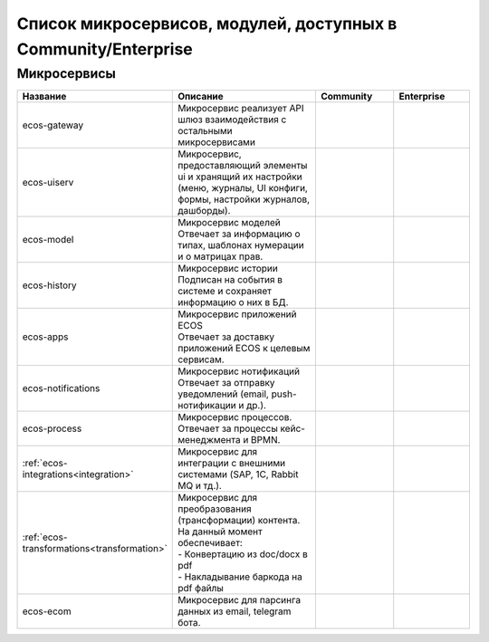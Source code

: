 Список микросервисов, модулей, доступных в Community/Enterprise
================================================================

Микросервисы
-------------

.. list-table::
      :widths: 10 20 10 10
      :header-rows: 1
      :class: tight-table 
      
      * - Название
        - Описание
        - Community
        - Enterprise
      * - ecos-gateway
        - Микросервис реализует API шлюз взаимодействия с остальными микросервисами

        - |

           .. image:: _static/list/green.png
              :width: 30
              :align: center 

        - |

           .. image:: _static/list/green.png
              :width: 30
              :align: center 
      * - ecos-uiserv
        - | Микросервис, предоставляющий элементы ui и хранящий их настройки (меню, журналы, UI конфиги, формы, настройки журналов, дашборды).
        - |

           .. image:: _static/list/green.png
              :width: 30
              :align: center 

        - |

           .. image:: _static/list/green.png
              :width: 30
              :align: center 
      * - ecos-model
        - | Микросервис моделей 
          | Отвечает за информацию о типах, шаблонах нумерации и о матрицах прав.
        - |

           .. image:: _static/list/green.png
              :width: 30
              :align: center 

        - |

           .. image:: _static/list/green.png
              :width: 30
              :align: center 
      * - ecos-history
        - | Микросервис истории
          | Подписан на события в системе и сохраняет информацию о них в БД.
        - |

           .. image:: _static/list/green.png
              :width: 30
              :align: center 

        - |

           .. image:: _static/list/green.png
              :width: 30
              :align: center 
      * - ecos-apps
        - | Микросервис приложений ECOS
          | Отвечает за доставку приложений ECOS к целевым сервисам.
        - |

           .. image:: _static/list/green.png
              :width: 30
              :align: center 

        - |

           .. image:: _static/list/green.png
              :width: 30
              :align: center 
      * - ecos-notifications
        - | Микросервис нотификаций
          | Отвечает за отправку уведомлений (email, push-нотификации и др.).
        - |

           .. image:: _static/list/green.png
              :width: 30
              :align: center 

        - |

           .. image:: _static/list/green.png
              :width: 30
              :align: center 
      * - ecos-process
        - | Микросервис процессов. 
          | Отвечает за процессы кейс-менеджмента и BPMN.
        - |

           .. image:: _static/list/green.png
              :width: 30
              :align: center 

        - |

           .. image:: _static/list/green.png
              :width: 30
              :align: center 
      * - :ref:`ecos-integrations<integration>`
        - | Микросервис для интеграции с внешними системами (SAP, 1C, Rabbit MQ и тд.).
        - |

           .. image:: _static/list/red.png
              :width: 30
              :align: center 

        - |

           .. image:: _static/list/green.png
              :width: 30
              :align: center 
      * - :ref:`ecos-transformations<transformation>`
        - | Микросервис для преобразования (трансформации) контента. На данный момент обеспечивает:
          | - Конвертацию из doc/docx в pdf
          | - Накладывание баркода на pdf файлы

        - |

           .. image:: _static/list/red.png
              :width: 30
              :align: center 

        - |

           .. image:: _static/list/green.png
              :width: 30
              :align: center 
      * - ecos-ecom
        - | Микросервис для парсинга данных из email, telegram бота.
        - |

           .. image:: _static/list/green.png
              :width: 30
              :align: center 

        - |

           .. image:: _static/list/green.png
              :width: 30
              :align: center 

